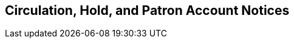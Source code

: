 [[admin-notice]]
Circulation, Hold, and Patron Account Notices
---------------------------------------------


